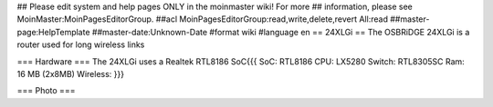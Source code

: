 ## Please edit system and help pages ONLY in the moinmaster wiki! For more
## information, please see MoinMaster:MoinPagesEditorGroup.
##acl MoinPagesEditorGroup:read,write,delete,revert All:read
##master-page:HelpTemplate
##master-date:Unknown-Date
#format wiki
#language en
== 24XLGi ==
The OSBRiDGE 24XLGi is a router used for long wireless links

=== Hardware ===
The 24XLGi uses a Realtek RTL8186 SoC{{{
SoC: RTL8186
CPU: LX5280
Switch: RTL8305SC
Ram: 16 MB (2x8MB)
Wireless:
}}}


=== Photo ===
